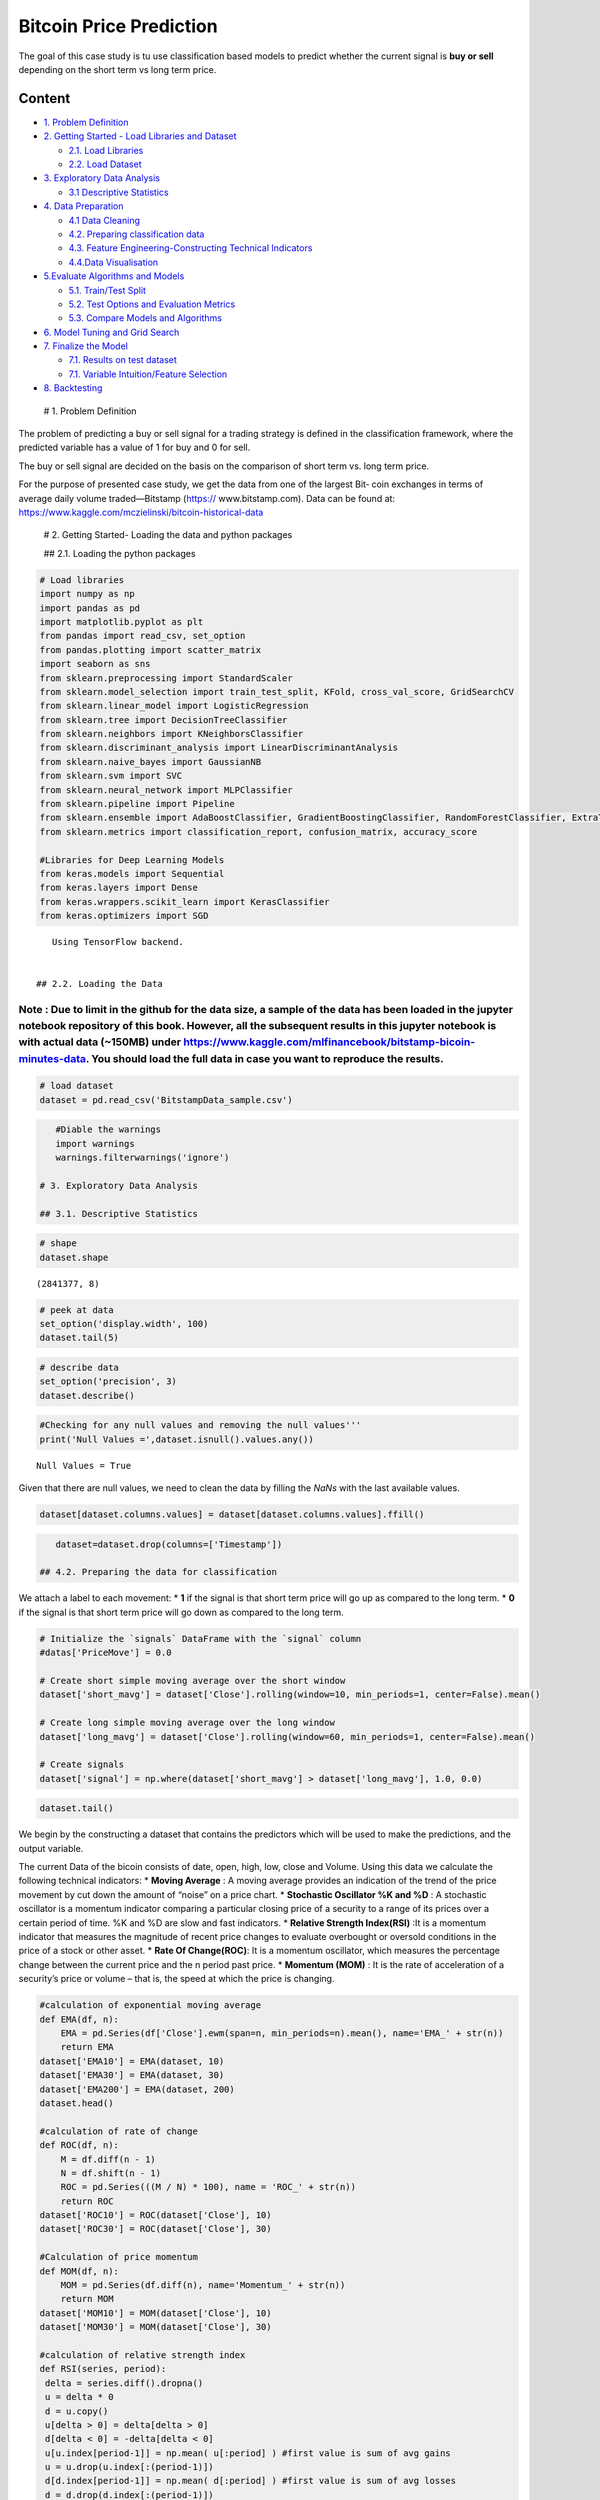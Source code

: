 .. _AlgoTrd_Bitcoin:


Bitcoin Price Prediction
========================

The goal of this case study is tu use classification based models to
predict whether the current signal is **buy or sell** depending on the
short term vs long term price.

Content
-------

-  `1. Problem Definition <#0>`__
-  `2. Getting Started - Load Libraries and Dataset <#1>`__

   -  `2.1. Load Libraries <#1.1>`__
   -  `2.2. Load Dataset <#1.2>`__

-  `3. Exploratory Data Analysis <#2>`__

   -  `3.1 Descriptive Statistics <#2.1>`__

-  `4. Data Preparation <#3>`__

   -  `4.1 Data Cleaning <#3.1>`__
   -  `4.2. Preparing classification data <#3.2>`__
   -  `4.3. Feature Engineering-Constructing Technical
      Indicators <#3.3>`__
   -  `4.4.Data Visualisation <#3.4>`__

-  `5.Evaluate Algorithms and Models <#4>`__

   -  `5.1. Train/Test Split <#4.1>`__
   -  `5.2. Test Options and Evaluation Metrics <#4.2>`__
   -  `5.3. Compare Models and Algorithms <#4.3>`__

-  `6. Model Tuning and Grid Search <#5>`__
-  `7. Finalize the Model <#6>`__

   -  `7.1. Results on test dataset <#6.1>`__
   -  `7.1. Variable Intuition/Feature Selection <#6.2>`__

-  `8. Backtesting <#7>`__

 # 1. Problem Definition

The problem of predicting a buy or sell signal for a trading strategy is
defined in the classification framework, where the predicted variable
has a value of 1 for buy and 0 for sell.

The buy or sell signal are decided on the basis on the comparison of
short term vs. long term price.

For the purpose of presented case study, we get the data from one of the
largest Bit‐ coin exchanges in terms of average daily volume
traded—Bitstamp (https:// www.bitstamp.com). Data can be found at:
https://www.kaggle.com/mczielinski/bitcoin-historical-data

 # 2. Getting Started- Loading the data and python packages

 ## 2.1. Loading the python packages

.. code:: ipython3

    # Load libraries
    import numpy as np
    import pandas as pd
    import matplotlib.pyplot as plt
    from pandas import read_csv, set_option
    from pandas.plotting import scatter_matrix
    import seaborn as sns
    from sklearn.preprocessing import StandardScaler
    from sklearn.model_selection import train_test_split, KFold, cross_val_score, GridSearchCV
    from sklearn.linear_model import LogisticRegression
    from sklearn.tree import DecisionTreeClassifier
    from sklearn.neighbors import KNeighborsClassifier
    from sklearn.discriminant_analysis import LinearDiscriminantAnalysis
    from sklearn.naive_bayes import GaussianNB
    from sklearn.svm import SVC
    from sklearn.neural_network import MLPClassifier
    from sklearn.pipeline import Pipeline
    from sklearn.ensemble import AdaBoostClassifier, GradientBoostingClassifier, RandomForestClassifier, ExtraTreesClassifier
    from sklearn.metrics import classification_report, confusion_matrix, accuracy_score

    #Libraries for Deep Learning Models
    from keras.models import Sequential
    from keras.layers import Dense
    from keras.wrappers.scikit_learn import KerasClassifier
    from keras.optimizers import SGD



.. parsed-literal::

    Using TensorFlow backend.


 ## 2.2. Loading the Data

Note : Due to limit in the github for the data size, a sample of the data has been loaded in the jupyter notebook repository of this book. However, all the subsequent results in this jupyter notebook is with actual data (~150MB) under https://www.kaggle.com/mlfinancebook/bitstamp-bicoin-minutes-data. You should load the full data in case you want to reproduce the results.
^^^^^^^^^^^^^^^^^^^^^^^^^^^^^^^^^^^^^^^^^^^^^^^^^^^^^^^^^^^^^^^^^^^^^^^^^^^^^^^^^^^^^^^^^^^^^^^^^^^^^^^^^^^^^^^^^^^^^^^^^^^^^^^^^^^^^^^^^^^^^^^^^^^^^^^^^^^^^^^^^^^^^^^^^^^^^^^^^^^^^^^^^^^^^^^^^^^^^^^^^^^^^^^^^^^^^^^^^^^^^^^^^^^^^^^^^^^^^^^^^^^^^^^^^^^^^^^^^^^^^^^^^^^^^^^^^^^^^^^^^^^^^^^^^^^^^^^^^^^^^^^^^^^^^^^^^^^^^^^^^^^^^^^^^^^^^^^^^^^^^^^^^^^^^^^^^^^^^^^^^^^^^^^^^^^^^^^

.. code:: ipython3

    # load dataset
    dataset = pd.read_csv('BitstampData_sample.csv')

.. code:: ipython3

    #Diable the warnings
    import warnings
    warnings.filterwarnings('ignore')

 # 3. Exploratory Data Analysis

 ## 3.1. Descriptive Statistics

.. code:: ipython3

    # shape
    dataset.shape




.. parsed-literal::

    (2841377, 8)



.. code:: ipython3

    # peek at data
    set_option('display.width', 100)
    dataset.tail(5)




.. raw:: html

    <div>
    <style scoped>
        .dataframe tbody tr th:only-of-type {
            vertical-align: middle;
        }

        .dataframe tbody tr th {
            vertical-align: top;
        }

        .dataframe thead th {
            text-align: right;
        }
    </style>
    <table border="1" class="dataframe">
      <thead>
        <tr style="text-align: right;">
          <th></th>
          <th>Timestamp</th>
          <th>Open</th>
          <th>High</th>
          <th>Low</th>
          <th>Close</th>
          <th>Volume_(BTC)</th>
          <th>Volume_(Currency)</th>
          <th>Weighted_Price</th>
        </tr>
      </thead>
      <tbody>
        <tr>
          <th>2841372</th>
          <td>1496188560</td>
          <td>2190.49</td>
          <td>2190.49</td>
          <td>2181.37</td>
          <td>2181.37</td>
          <td>1.700166</td>
          <td>3723.784755</td>
          <td>2190.247337</td>
        </tr>
        <tr>
          <th>2841373</th>
          <td>1496188620</td>
          <td>2190.50</td>
          <td>2197.52</td>
          <td>2186.17</td>
          <td>2195.63</td>
          <td>6.561029</td>
          <td>14402.811961</td>
          <td>2195.206304</td>
        </tr>
        <tr>
          <th>2841374</th>
          <td>1496188680</td>
          <td>2195.62</td>
          <td>2197.52</td>
          <td>2191.52</td>
          <td>2191.83</td>
          <td>15.662847</td>
          <td>34361.023647</td>
          <td>2193.791712</td>
        </tr>
        <tr>
          <th>2841375</th>
          <td>1496188740</td>
          <td>2195.82</td>
          <td>2216.00</td>
          <td>2195.82</td>
          <td>2203.51</td>
          <td>27.090309</td>
          <td>59913.492565</td>
          <td>2211.620837</td>
        </tr>
        <tr>
          <th>2841376</th>
          <td>1496188800</td>
          <td>2201.70</td>
          <td>2209.81</td>
          <td>2196.98</td>
          <td>2208.33</td>
          <td>9.961835</td>
          <td>21972.308955</td>
          <td>2205.648801</td>
        </tr>
      </tbody>
    </table>
    </div>



.. code:: ipython3

    # describe data
    set_option('precision', 3)
    dataset.describe()




.. raw:: html

    <div>
    <style scoped>
        .dataframe tbody tr th:only-of-type {
            vertical-align: middle;
        }

        .dataframe tbody tr th {
            vertical-align: top;
        }

        .dataframe thead th {
            text-align: right;
        }
    </style>
    <table border="1" class="dataframe">
      <thead>
        <tr style="text-align: right;">
          <th></th>
          <th>Timestamp</th>
          <th>Open</th>
          <th>High</th>
          <th>Low</th>
          <th>Close</th>
          <th>Volume_(BTC)</th>
          <th>Volume_(Currency)</th>
          <th>Weighted_Price</th>
        </tr>
      </thead>
      <tbody>
        <tr>
          <th>count</th>
          <td>2.841e+06</td>
          <td>1.651e+06</td>
          <td>1.651e+06</td>
          <td>1.651e+06</td>
          <td>1.651e+06</td>
          <td>1.651e+06</td>
          <td>1.651e+06</td>
          <td>1.651e+06</td>
        </tr>
        <tr>
          <th>mean</th>
          <td>1.411e+09</td>
          <td>4.959e+02</td>
          <td>4.962e+02</td>
          <td>4.955e+02</td>
          <td>4.959e+02</td>
          <td>1.188e+01</td>
          <td>5.316e+03</td>
          <td>4.959e+02</td>
        </tr>
        <tr>
          <th>std</th>
          <td>4.938e+07</td>
          <td>3.642e+02</td>
          <td>3.645e+02</td>
          <td>3.639e+02</td>
          <td>3.643e+02</td>
          <td>4.094e+01</td>
          <td>1.998e+04</td>
          <td>3.642e+02</td>
        </tr>
        <tr>
          <th>min</th>
          <td>1.325e+09</td>
          <td>3.800e+00</td>
          <td>3.800e+00</td>
          <td>1.500e+00</td>
          <td>1.500e+00</td>
          <td>0.000e+00</td>
          <td>0.000e+00</td>
          <td>3.800e+00</td>
        </tr>
        <tr>
          <th>25%</th>
          <td>1.368e+09</td>
          <td>2.399e+02</td>
          <td>2.400e+02</td>
          <td>2.398e+02</td>
          <td>2.399e+02</td>
          <td>3.828e-01</td>
          <td>1.240e+02</td>
          <td>2.399e+02</td>
        </tr>
        <tr>
          <th>50%</th>
          <td>1.411e+09</td>
          <td>4.200e+02</td>
          <td>4.200e+02</td>
          <td>4.199e+02</td>
          <td>4.200e+02</td>
          <td>1.823e+00</td>
          <td>6.146e+02</td>
          <td>4.200e+02</td>
        </tr>
        <tr>
          <th>75%</th>
          <td>1.454e+09</td>
          <td>6.410e+02</td>
          <td>6.417e+02</td>
          <td>6.402e+02</td>
          <td>6.410e+02</td>
          <td>8.028e+00</td>
          <td>3.108e+03</td>
          <td>6.410e+02</td>
        </tr>
        <tr>
          <th>max</th>
          <td>1.496e+09</td>
          <td>2.755e+03</td>
          <td>2.760e+03</td>
          <td>2.752e+03</td>
          <td>2.755e+03</td>
          <td>5.854e+03</td>
          <td>1.866e+06</td>
          <td>2.754e+03</td>
        </tr>
      </tbody>
    </table>
    </div>



 # 4. Data Preparation

 ## 4.1. Data Cleaning

.. code:: ipython3

    #Checking for any null values and removing the null values'''
    print('Null Values =',dataset.isnull().values.any())


.. parsed-literal::

    Null Values = True


Given that there are null values, we need to clean the data by filling
the *NaNs* with the last available values.

.. code:: ipython3

    dataset[dataset.columns.values] = dataset[dataset.columns.values].ffill()

.. code:: ipython3

    dataset=dataset.drop(columns=['Timestamp'])

 ## 4.2. Preparing the data for classification

We attach a label to each movement: \* **1** if the signal is that short
term price will go up as compared to the long term. \* **0** if the
signal is that short term price will go down as compared to the long
term.

.. code:: ipython3

    # Initialize the `signals` DataFrame with the `signal` column
    #datas['PriceMove'] = 0.0

    # Create short simple moving average over the short window
    dataset['short_mavg'] = dataset['Close'].rolling(window=10, min_periods=1, center=False).mean()

    # Create long simple moving average over the long window
    dataset['long_mavg'] = dataset['Close'].rolling(window=60, min_periods=1, center=False).mean()

    # Create signals
    dataset['signal'] = np.where(dataset['short_mavg'] > dataset['long_mavg'], 1.0, 0.0)

.. code:: ipython3

    dataset.tail()




.. raw:: html

    <div>
    <style scoped>
        .dataframe tbody tr th:only-of-type {
            vertical-align: middle;
        }

        .dataframe tbody tr th {
            vertical-align: top;
        }

        .dataframe thead th {
            text-align: right;
        }
    </style>
    <table border="1" class="dataframe">
      <thead>
        <tr style="text-align: right;">
          <th></th>
          <th>Open</th>
          <th>High</th>
          <th>Low</th>
          <th>Close</th>
          <th>Volume_(BTC)</th>
          <th>Volume_(Currency)</th>
          <th>Weighted_Price</th>
          <th>short_mavg</th>
          <th>long_mavg</th>
          <th>signal</th>
        </tr>
      </thead>
      <tbody>
        <tr>
          <th>2841372</th>
          <td>2190.49</td>
          <td>2190.49</td>
          <td>2181.37</td>
          <td>2181.37</td>
          <td>1.700</td>
          <td>3723.785</td>
          <td>2190.247</td>
          <td>2179.259</td>
          <td>2189.616</td>
          <td>0.0</td>
        </tr>
        <tr>
          <th>2841373</th>
          <td>2190.50</td>
          <td>2197.52</td>
          <td>2186.17</td>
          <td>2195.63</td>
          <td>6.561</td>
          <td>14402.812</td>
          <td>2195.206</td>
          <td>2181.622</td>
          <td>2189.877</td>
          <td>0.0</td>
        </tr>
        <tr>
          <th>2841374</th>
          <td>2195.62</td>
          <td>2197.52</td>
          <td>2191.52</td>
          <td>2191.83</td>
          <td>15.663</td>
          <td>34361.024</td>
          <td>2193.792</td>
          <td>2183.605</td>
          <td>2189.943</td>
          <td>0.0</td>
        </tr>
        <tr>
          <th>2841375</th>
          <td>2195.82</td>
          <td>2216.00</td>
          <td>2195.82</td>
          <td>2203.51</td>
          <td>27.090</td>
          <td>59913.493</td>
          <td>2211.621</td>
          <td>2187.018</td>
          <td>2190.204</td>
          <td>0.0</td>
        </tr>
        <tr>
          <th>2841376</th>
          <td>2201.70</td>
          <td>2209.81</td>
          <td>2196.98</td>
          <td>2208.33</td>
          <td>9.962</td>
          <td>21972.309</td>
          <td>2205.649</td>
          <td>2190.712</td>
          <td>2190.510</td>
          <td>1.0</td>
        </tr>
      </tbody>
    </table>
    </div>



 ## 4.3. Feature Engineering

We begin by the constructing a dataset that contains the predictors
which will be used to make the predictions, and the output variable.

The current Data of the bicoin consists of date, open, high, low, close
and Volume. Using this data we calculate the following technical
indicators: \* **Moving Average** : A moving average provides an
indication of the trend of the price movement by cut down the amount of
“noise” on a price chart. \* **Stochastic Oscillator %K and %D** : A
stochastic oscillator is a momentum indicator comparing a particular
closing price of a security to a range of its prices over a certain
period of time. %K and %D are slow and fast indicators. \* **Relative
Strength Index(RSI)** :It is a momentum indicator that measures the
magnitude of recent price changes to evaluate overbought or oversold
conditions in the price of a stock or other asset. \* **Rate Of
Change(ROC)**: It is a momentum oscillator, which measures the
percentage change between the current price and the n period past price.
\* **Momentum (MOM)** : It is the rate of acceleration of a security’s
price or volume – that is, the speed at which the price is changing.

.. code:: ipython3

    #calculation of exponential moving average
    def EMA(df, n):
        EMA = pd.Series(df['Close'].ewm(span=n, min_periods=n).mean(), name='EMA_' + str(n))
        return EMA
    dataset['EMA10'] = EMA(dataset, 10)
    dataset['EMA30'] = EMA(dataset, 30)
    dataset['EMA200'] = EMA(dataset, 200)
    dataset.head()

    #calculation of rate of change
    def ROC(df, n):
        M = df.diff(n - 1)
        N = df.shift(n - 1)
        ROC = pd.Series(((M / N) * 100), name = 'ROC_' + str(n))
        return ROC
    dataset['ROC10'] = ROC(dataset['Close'], 10)
    dataset['ROC30'] = ROC(dataset['Close'], 30)

    #Calculation of price momentum
    def MOM(df, n):
        MOM = pd.Series(df.diff(n), name='Momentum_' + str(n))
        return MOM
    dataset['MOM10'] = MOM(dataset['Close'], 10)
    dataset['MOM30'] = MOM(dataset['Close'], 30)

    #calculation of relative strength index
    def RSI(series, period):
     delta = series.diff().dropna()
     u = delta * 0
     d = u.copy()
     u[delta > 0] = delta[delta > 0]
     d[delta < 0] = -delta[delta < 0]
     u[u.index[period-1]] = np.mean( u[:period] ) #first value is sum of avg gains
     u = u.drop(u.index[:(period-1)])
     d[d.index[period-1]] = np.mean( d[:period] ) #first value is sum of avg losses
     d = d.drop(d.index[:(period-1)])
     rs = u.ewm(com=period-1, adjust=False).mean() / \
     d.ewm(com=period-1, adjust=False).mean()
     return 100 - 100 / (1 + rs)
    dataset['RSI10'] = RSI(dataset['Close'], 10)
    dataset['RSI30'] = RSI(dataset['Close'], 30)
    dataset['RSI200'] = RSI(dataset['Close'], 200)

    #calculation of stochastic osillator.

    def STOK(close, low, high, n):
     STOK = ((close - low.rolling(n).min()) / (high.rolling(n).max() - low.rolling(n).min())) * 100
     return STOK

    def STOD(close, low, high, n):
     STOK = ((close - low.rolling(n).min()) / (high.rolling(n).max() - low.rolling(n).min())) * 100
     STOD = STOK.rolling(3).mean()
     return STOD

    dataset['%K10'] = STOK(dataset['Close'], dataset['Low'], dataset['High'], 10)
    dataset['%D10'] = STOD(dataset['Close'], dataset['Low'], dataset['High'], 10)
    dataset['%K30'] = STOK(dataset['Close'], dataset['Low'], dataset['High'], 30)
    dataset['%D30'] = STOD(dataset['Close'], dataset['Low'], dataset['High'], 30)
    dataset['%K200'] = STOK(dataset['Close'], dataset['Low'], dataset['High'], 200)
    dataset['%D200'] = STOD(dataset['Close'], dataset['Low'], dataset['High'], 200)

.. code:: ipython3

    #Calculation of moving average
    def MA(df, n):
        MA = pd.Series(df['Close'].rolling(n, min_periods=n).mean(), name='MA_' + str(n))
        return MA
    dataset['MA21'] = MA(dataset, 10)
    dataset['MA63'] = MA(dataset, 30)
    dataset['MA252'] = MA(dataset, 200)
    dataset.tail()




.. raw:: html

    <div>
    <style scoped>
        .dataframe tbody tr th:only-of-type {
            vertical-align: middle;
        }

        .dataframe tbody tr th {
            vertical-align: top;
        }

        .dataframe thead th {
            text-align: right;
        }
    </style>
    <table border="1" class="dataframe">
      <thead>
        <tr style="text-align: right;">
          <th></th>
          <th>Open</th>
          <th>High</th>
          <th>Low</th>
          <th>Close</th>
          <th>Volume_(BTC)</th>
          <th>Volume_(Currency)</th>
          <th>Weighted_Price</th>
          <th>short_mavg</th>
          <th>long_mavg</th>
          <th>signal</th>
          <th>...</th>
          <th>RSI200</th>
          <th>%K10</th>
          <th>%D10</th>
          <th>%K30</th>
          <th>%D30</th>
          <th>%K200</th>
          <th>%D200</th>
          <th>MA21</th>
          <th>MA63</th>
          <th>MA252</th>
        </tr>
      </thead>
      <tbody>
        <tr>
          <th>2841372</th>
          <td>2190.49</td>
          <td>2190.49</td>
          <td>2181.37</td>
          <td>2181.37</td>
          <td>1.700</td>
          <td>3723.785</td>
          <td>2190.247</td>
          <td>2179.259</td>
          <td>2189.616</td>
          <td>0.0</td>
          <td>...</td>
          <td>46.613</td>
          <td>56.447</td>
          <td>73.774</td>
          <td>47.883</td>
          <td>59.889</td>
          <td>16.012</td>
          <td>18.930</td>
          <td>2179.259</td>
          <td>2182.291</td>
          <td>2220.727</td>
        </tr>
        <tr>
          <th>2841373</th>
          <td>2190.50</td>
          <td>2197.52</td>
          <td>2186.17</td>
          <td>2195.63</td>
          <td>6.561</td>
          <td>14402.812</td>
          <td>2195.206</td>
          <td>2181.622</td>
          <td>2189.877</td>
          <td>0.0</td>
          <td>...</td>
          <td>47.638</td>
          <td>93.687</td>
          <td>71.712</td>
          <td>93.805</td>
          <td>65.119</td>
          <td>26.697</td>
          <td>20.096</td>
          <td>2181.622</td>
          <td>2182.292</td>
          <td>2220.295</td>
        </tr>
        <tr>
          <th>2841374</th>
          <td>2195.62</td>
          <td>2197.52</td>
          <td>2191.52</td>
          <td>2191.83</td>
          <td>15.663</td>
          <td>34361.024</td>
          <td>2193.792</td>
          <td>2183.605</td>
          <td>2189.943</td>
          <td>0.0</td>
          <td>...</td>
          <td>47.395</td>
          <td>80.995</td>
          <td>77.043</td>
          <td>81.350</td>
          <td>74.346</td>
          <td>23.850</td>
          <td>22.186</td>
          <td>2183.605</td>
          <td>2182.120</td>
          <td>2219.802</td>
        </tr>
        <tr>
          <th>2841375</th>
          <td>2195.82</td>
          <td>2216.00</td>
          <td>2195.82</td>
          <td>2203.51</td>
          <td>27.090</td>
          <td>59913.493</td>
          <td>2211.621</td>
          <td>2187.018</td>
          <td>2190.204</td>
          <td>0.0</td>
          <td>...</td>
          <td>48.213</td>
          <td>74.205</td>
          <td>82.963</td>
          <td>74.505</td>
          <td>83.220</td>
          <td>32.602</td>
          <td>27.716</td>
          <td>2187.018</td>
          <td>2182.337</td>
          <td>2219.396</td>
        </tr>
        <tr>
          <th>2841376</th>
          <td>2201.70</td>
          <td>2209.81</td>
          <td>2196.98</td>
          <td>2208.33</td>
          <td>9.962</td>
          <td>21972.309</td>
          <td>2205.649</td>
          <td>2190.712</td>
          <td>2190.510</td>
          <td>1.0</td>
          <td>...</td>
          <td>48.545</td>
          <td>82.810</td>
          <td>79.337</td>
          <td>84.344</td>
          <td>80.066</td>
          <td>36.440</td>
          <td>30.964</td>
          <td>2190.712</td>
          <td>2182.715</td>
          <td>2218.980</td>
        </tr>
      </tbody>
    </table>
    <p>5 rows × 29 columns</p>
    </div>



.. code:: ipython3

    dataset.tail()




.. raw:: html

    <div>
    <style scoped>
        .dataframe tbody tr th:only-of-type {
            vertical-align: middle;
        }

        .dataframe tbody tr th {
            vertical-align: top;
        }

        .dataframe thead th {
            text-align: right;
        }
    </style>
    <table border="1" class="dataframe">
      <thead>
        <tr style="text-align: right;">
          <th></th>
          <th>Open</th>
          <th>High</th>
          <th>Low</th>
          <th>Close</th>
          <th>Volume_(BTC)</th>
          <th>Volume_(Currency)</th>
          <th>Weighted_Price</th>
          <th>short_mavg</th>
          <th>long_mavg</th>
          <th>signal</th>
          <th>...</th>
          <th>RSI200</th>
          <th>%K10</th>
          <th>%D10</th>
          <th>%K30</th>
          <th>%D30</th>
          <th>%K200</th>
          <th>%D200</th>
          <th>MA21</th>
          <th>MA63</th>
          <th>MA252</th>
        </tr>
      </thead>
      <tbody>
        <tr>
          <th>2841372</th>
          <td>2190.49</td>
          <td>2190.49</td>
          <td>2181.37</td>
          <td>2181.37</td>
          <td>1.700</td>
          <td>3723.785</td>
          <td>2190.247</td>
          <td>2179.259</td>
          <td>2189.616</td>
          <td>0.0</td>
          <td>...</td>
          <td>46.613</td>
          <td>56.447</td>
          <td>73.774</td>
          <td>47.883</td>
          <td>59.889</td>
          <td>16.012</td>
          <td>18.930</td>
          <td>2179.259</td>
          <td>2182.291</td>
          <td>2220.727</td>
        </tr>
        <tr>
          <th>2841373</th>
          <td>2190.50</td>
          <td>2197.52</td>
          <td>2186.17</td>
          <td>2195.63</td>
          <td>6.561</td>
          <td>14402.812</td>
          <td>2195.206</td>
          <td>2181.622</td>
          <td>2189.877</td>
          <td>0.0</td>
          <td>...</td>
          <td>47.638</td>
          <td>93.687</td>
          <td>71.712</td>
          <td>93.805</td>
          <td>65.119</td>
          <td>26.697</td>
          <td>20.096</td>
          <td>2181.622</td>
          <td>2182.292</td>
          <td>2220.295</td>
        </tr>
        <tr>
          <th>2841374</th>
          <td>2195.62</td>
          <td>2197.52</td>
          <td>2191.52</td>
          <td>2191.83</td>
          <td>15.663</td>
          <td>34361.024</td>
          <td>2193.792</td>
          <td>2183.605</td>
          <td>2189.943</td>
          <td>0.0</td>
          <td>...</td>
          <td>47.395</td>
          <td>80.995</td>
          <td>77.043</td>
          <td>81.350</td>
          <td>74.346</td>
          <td>23.850</td>
          <td>22.186</td>
          <td>2183.605</td>
          <td>2182.120</td>
          <td>2219.802</td>
        </tr>
        <tr>
          <th>2841375</th>
          <td>2195.82</td>
          <td>2216.00</td>
          <td>2195.82</td>
          <td>2203.51</td>
          <td>27.090</td>
          <td>59913.493</td>
          <td>2211.621</td>
          <td>2187.018</td>
          <td>2190.204</td>
          <td>0.0</td>
          <td>...</td>
          <td>48.213</td>
          <td>74.205</td>
          <td>82.963</td>
          <td>74.505</td>
          <td>83.220</td>
          <td>32.602</td>
          <td>27.716</td>
          <td>2187.018</td>
          <td>2182.337</td>
          <td>2219.396</td>
        </tr>
        <tr>
          <th>2841376</th>
          <td>2201.70</td>
          <td>2209.81</td>
          <td>2196.98</td>
          <td>2208.33</td>
          <td>9.962</td>
          <td>21972.309</td>
          <td>2205.649</td>
          <td>2190.712</td>
          <td>2190.510</td>
          <td>1.0</td>
          <td>...</td>
          <td>48.545</td>
          <td>82.810</td>
          <td>79.337</td>
          <td>84.344</td>
          <td>80.066</td>
          <td>36.440</td>
          <td>30.964</td>
          <td>2190.712</td>
          <td>2182.715</td>
          <td>2218.980</td>
        </tr>
      </tbody>
    </table>
    <p>5 rows × 29 columns</p>
    </div>



.. code:: ipython3

    #excluding columns that are not needed for our prediction.

    dataset=dataset.drop(['High','Low','Open', 'Volume_(Currency)','short_mavg','long_mavg'], axis=1)

.. code:: ipython3

    dataset = dataset.dropna(axis=0)

.. code:: ipython3

    dataset.tail()




.. raw:: html

    <div>
    <style scoped>
        .dataframe tbody tr th:only-of-type {
            vertical-align: middle;
        }

        .dataframe tbody tr th {
            vertical-align: top;
        }

        .dataframe thead th {
            text-align: right;
        }
    </style>
    <table border="1" class="dataframe">
      <thead>
        <tr style="text-align: right;">
          <th></th>
          <th>Open</th>
          <th>High</th>
          <th>Low</th>
          <th>Close</th>
          <th>Volume_(BTC)</th>
          <th>Volume_(Currency)</th>
          <th>Weighted_Price</th>
          <th>short_mavg</th>
          <th>long_mavg</th>
          <th>signal</th>
          <th>...</th>
          <th>RSI200</th>
          <th>%K10</th>
          <th>%D10</th>
          <th>%K30</th>
          <th>%D30</th>
          <th>%K200</th>
          <th>%D200</th>
          <th>MA21</th>
          <th>MA63</th>
          <th>MA252</th>
        </tr>
      </thead>
      <tbody>
        <tr>
          <th>2841372</th>
          <td>2190.49</td>
          <td>2190.49</td>
          <td>2181.37</td>
          <td>2181.37</td>
          <td>1.700</td>
          <td>3723.785</td>
          <td>2190.247</td>
          <td>2179.259</td>
          <td>2189.616</td>
          <td>0.0</td>
          <td>...</td>
          <td>46.613</td>
          <td>56.447</td>
          <td>73.774</td>
          <td>47.883</td>
          <td>59.889</td>
          <td>16.012</td>
          <td>18.930</td>
          <td>2179.259</td>
          <td>2182.291</td>
          <td>2220.727</td>
        </tr>
        <tr>
          <th>2841373</th>
          <td>2190.50</td>
          <td>2197.52</td>
          <td>2186.17</td>
          <td>2195.63</td>
          <td>6.561</td>
          <td>14402.812</td>
          <td>2195.206</td>
          <td>2181.622</td>
          <td>2189.877</td>
          <td>0.0</td>
          <td>...</td>
          <td>47.638</td>
          <td>93.687</td>
          <td>71.712</td>
          <td>93.805</td>
          <td>65.119</td>
          <td>26.697</td>
          <td>20.096</td>
          <td>2181.622</td>
          <td>2182.292</td>
          <td>2220.295</td>
        </tr>
        <tr>
          <th>2841374</th>
          <td>2195.62</td>
          <td>2197.52</td>
          <td>2191.52</td>
          <td>2191.83</td>
          <td>15.663</td>
          <td>34361.024</td>
          <td>2193.792</td>
          <td>2183.605</td>
          <td>2189.943</td>
          <td>0.0</td>
          <td>...</td>
          <td>47.395</td>
          <td>80.995</td>
          <td>77.043</td>
          <td>81.350</td>
          <td>74.346</td>
          <td>23.850</td>
          <td>22.186</td>
          <td>2183.605</td>
          <td>2182.120</td>
          <td>2219.802</td>
        </tr>
        <tr>
          <th>2841375</th>
          <td>2195.82</td>
          <td>2216.00</td>
          <td>2195.82</td>
          <td>2203.51</td>
          <td>27.090</td>
          <td>59913.493</td>
          <td>2211.621</td>
          <td>2187.018</td>
          <td>2190.204</td>
          <td>0.0</td>
          <td>...</td>
          <td>48.213</td>
          <td>74.205</td>
          <td>82.963</td>
          <td>74.505</td>
          <td>83.220</td>
          <td>32.602</td>
          <td>27.716</td>
          <td>2187.018</td>
          <td>2182.337</td>
          <td>2219.396</td>
        </tr>
        <tr>
          <th>2841376</th>
          <td>2201.70</td>
          <td>2209.81</td>
          <td>2196.98</td>
          <td>2208.33</td>
          <td>9.962</td>
          <td>21972.309</td>
          <td>2205.649</td>
          <td>2190.712</td>
          <td>2190.510</td>
          <td>1.0</td>
          <td>...</td>
          <td>48.545</td>
          <td>82.810</td>
          <td>79.337</td>
          <td>84.344</td>
          <td>80.066</td>
          <td>36.440</td>
          <td>30.964</td>
          <td>2190.712</td>
          <td>2182.715</td>
          <td>2218.980</td>
        </tr>
      </tbody>
    </table>
    <p>5 rows × 29 columns</p>
    </div>



 ## 4.4. Data Visualization

.. code:: ipython3

    dataset[['Weighted_Price']].plot(grid=True)
    plt.show()



.. image:: output_36_0.png


.. code:: ipython3

    # histograms
    dataset.hist(sharex=False, sharey=False, xlabelsize=1, ylabelsize=1, figsize=(12,12))
    plt.show()



.. image:: output_37_0.png


.. code:: ipython3

    fig = plt.figure()
    plot = dataset.groupby(['signal']).size().plot(kind='barh', color='red')
    plt.show()


.. parsed-literal::

    upward  52.87167614854236% out of 2342012 total datasize



.. image:: output_38_1.png


The predicted variable is upward 52.87% out of total data-size, meaning
that number of the buy signals were more than the number of sell
signals.

.. code:: ipython3

    # correlation
    correlation = dataset.corr()
    plt.figure(figsize=(15,15))
    plt.title('Correlation Matrix')
    sns.heatmap(correlation, vmax=1, square=True,annot=True,cmap='cubehelix')




.. parsed-literal::

    <matplotlib.axes._subplots.AxesSubplot at 0x2a900887c50>




.. image:: output_40_1.png


 # 5. Evaluate Algorithms and Models

 ## 5.1. Train Test Split

We split the dataset into 80% training set and 20% test set.

.. code:: ipython3

    # split out validation dataset for the end
    subset_dataset= dataset.iloc[-100000:]
    Y= subset_dataset["signal"]
    X = subset_dataset.loc[:, dataset.columns != 'signal']
    validation_size = 0.2
    seed = 1
    X_train, X_validation, Y_train, Y_validation = train_test_split(X, Y, test_size=validation_size, random_state=1)

 ## 5.2. Test Options and Evaluation Metrics

.. code:: ipython3

    # test options for classification
    num_folds = 10
    seed = 7
    scoring = 'accuracy'
    #scoring = 'precision'
    #scoring = 'recall'
    #scoring ='neg_log_loss'
    #scoring = 'roc_auc'

 ## 5.3. Compare Models and Algorithms

In order to know which algorithm technic is the best for our strategy,
we evaluate following non linear different methods:

 ### 5.3.1. Models

.. code:: ipython3

    # spot check the algorithms
    models = []
    models.append(('LR', LogisticRegression(n_jobs=-1)))
    models.append(('LDA', LinearDiscriminantAnalysis()))
    models.append(('KNN', KNeighborsClassifier()))
    models.append(('CART', DecisionTreeClassifier()))
    models.append(('NB', GaussianNB()))
    #Neural Network
    models.append(('NN', MLPClassifier()))
    #Ensable Models
    # Boosting methods
    models.append(('AB', AdaBoostClassifier()))
    models.append(('GBM', GradientBoostingClassifier()))
    # Bagging methods
    models.append(('RF', RandomForestClassifier(n_jobs=-1)))

K-folds cross validation
~~~~~~~~~~~~~~~~~~~~~~~~

.. code:: ipython3

    results = []
    names = []
    for name, model in models:
        kfold = KFold(n_splits=num_folds, random_state=seed)
        cv_results = cross_val_score(model, X_train, Y_train, cv=kfold, scoring=scoring)
        results.append(cv_results)
        names.append(name)
        msg = "%s: %f (%f)" % (name, cv_results.mean(), cv_results.std())
        print(msg)


.. parsed-literal::

    LR: 0.955325 (0.003463)
    LDA: 0.889112 (0.005189)
    KNN: 0.869538 (0.003701)
    CART: 0.895537 (0.002440)
    NB: 0.789650 (0.004450)
    NN: 0.842437 (0.042223)
    AB: 0.896513 (0.003328)
    GBM: 0.908988 (0.003471)
    RF: 0.916100 (0.003465)


.. code:: ipython3

    # compare algorithms
    fig = plt.figure()
    fig.suptitle('Algorithm Comparison')
    ax = fig.add_subplot(111)
    plt.boxplot(results)
    ax.set_xticklabels(names)
    fig.set_size_inches(15,8)
    plt.show()



.. image:: output_53_0.png


 # 6. Model Tuning and Grid Search

Random forest is selected for the grid search as it is one of the best
models out of all.

.. code:: ipython3

    # Grid Search: Random Forest Classifier
    '''
    n_estimators : int (default=100)
        The number of boosting stages to perform.
        Gradient boosting is fairly robust to over-fitting so a large number usually results in better performance.
    max_depth : integer, optional (default=3)
        maximum depth of the individual regression estimators.
        The maximum depth limits the number of nodes in the tree.
        Tune this parameter for best performance; the best value depends on the interaction of the input variables
    criterion : string, optional (default=”gini”)
        The function to measure the quality of a split.
        Supported criteria are “gini” for the Gini impurity and “entropy” for the information gain.

    '''
    scaler = StandardScaler().fit(X_train)
    rescaledX = scaler.transform(X_train)
    n_estimators = [20,80]
    max_depth= [5,10]
    criterion = ["gini","entropy"]
    param_grid = dict(n_estimators=n_estimators, max_depth=max_depth, criterion = criterion )
    model = RandomForestClassifier(n_jobs=-1)
    kfold = KFold(n_splits=num_folds, random_state=seed)
    grid = GridSearchCV(estimator=model, param_grid=param_grid, scoring=scoring, cv=kfold)
    grid_result = grid.fit(rescaledX, Y_train)

    #Print Results
    print("Best: %f using %s" % (grid_result.best_score_, grid_result.best_params_))
    means = grid_result.cv_results_['mean_test_score']
    stds = grid_result.cv_results_['std_test_score']
    params = grid_result.cv_results_['params']
    ranks = grid_result.cv_results_['rank_test_score']
    for mean, stdev, param, rank in zip(means, stds, params, ranks):
        print("#%d %f (%f) with: %r" % (rank, mean, stdev, param))


.. parsed-literal::

    Best: 0.903438 using {'criterion': 'gini', 'max_depth': 10, 'n_estimators': 80}
    #7 0.868487 (0.002811) with: {'criterion': 'gini', 'max_depth': 5, 'n_estimators': 20}
    #5 0.870788 (0.002482) with: {'criterion': 'gini', 'max_depth': 5, 'n_estimators': 80}
    #2 0.902900 (0.002600) with: {'criterion': 'gini', 'max_depth': 10, 'n_estimators': 20}
    #1 0.903438 (0.003581) with: {'criterion': 'gini', 'max_depth': 10, 'n_estimators': 80}
    #8 0.865300 (0.004989) with: {'criterion': 'entropy', 'max_depth': 5, 'n_estimators': 20}
    #6 0.869950 (0.003233) with: {'criterion': 'entropy', 'max_depth': 5, 'n_estimators': 80}
    #4 0.900088 (0.003467) with: {'criterion': 'entropy', 'max_depth': 10, 'n_estimators': 20}
    #3 0.902438 (0.003209) with: {'criterion': 'entropy', 'max_depth': 10, 'n_estimators': 80}


 # 7. Finalise the Model

Finalizing the model with best parameters found during tuning step.

 ## 7.1. Results on the Test Dataset

.. code:: ipython3

    # prepare model
    model = RandomForestClassifier(criterion='gini', n_estimators=80,max_depth=10,n_jobs=-1) # rbf is default kernel
    #model = LogisticRegression()
    model.fit(X_train, Y_train)




.. parsed-literal::

    RandomForestClassifier(bootstrap=True, class_weight=None, criterion='gini',
                           max_depth=10, max_features='auto', max_leaf_nodes=None,
                           min_impurity_decrease=0.0, min_impurity_split=None,
                           min_samples_leaf=1, min_samples_split=2,
                           min_weight_fraction_leaf=0.0, n_estimators=80, n_jobs=-1,
                           oob_score=False, random_state=None, verbose=0,
                           warm_start=False)



.. code:: ipython3

    # estimate accuracy on validation set
    predictions = model.predict(X_validation)
    print(accuracy_score(Y_validation, predictions))
    print(confusion_matrix(Y_validation, predictions))
    print(classification_report(Y_validation, predictions))


.. parsed-literal::

    0.9075
    [[ 7852   966]
     [  884 10298]]
                  precision    recall  f1-score   support

             0.0       0.90      0.89      0.89      8818
             1.0       0.91      0.92      0.92     11182

        accuracy                           0.91     20000
       macro avg       0.91      0.91      0.91     20000
    weighted avg       0.91      0.91      0.91     20000



.. code:: ipython3

    df_cm = pd.DataFrame(confusion_matrix(Y_validation, predictions), columns=np.unique(Y_validation), index = np.unique(Y_validation))
    df_cm.index.name = 'Actual'
    df_cm.columns.name = 'Predicted'
    sns.heatmap(df_cm, cmap="Blues", annot=True,annot_kws={"size": 16})# font sizes




.. parsed-literal::

    <matplotlib.axes._subplots.AxesSubplot at 0x2a92ca6b7f0>




.. image:: output_62_1.png


 ## 7.2. Variable Intuition/Feature Importance Let us look into the
Feature Importance of the model

.. code:: ipython3

    Importance = pd.DataFrame({'Importance':model.feature_importances_*100}, index=X.columns)
    Importance.sort_values('Importance', axis=0, ascending=True).plot(kind='barh', color='r' )
    plt.xlabel('Variable Importance')




.. parsed-literal::

    Text(0.5, 0, 'Variable Importance')




.. image:: output_64_1.png


 ## 8. Backtesting Results

.. code:: ipython3

    #Create column for Strategy Returns by multiplying the daily returns by the position that was held at close
    #of business the previous day
    backtestdata = pd.DataFrame(index=X_validation.index)
    #backtestdata = pd.DataFrame()
    backtestdata['signal_pred'] = predictions
    backtestdata['signal_actual'] = Y_validation
    backtestdata['Market Returns'] = X_validation['Close'].pct_change()
    backtestdata['Actual Returns'] = backtestdata['Market Returns'] * backtestdata['signal_actual'].shift(1)
    backtestdata['Strategy Returns'] = backtestdata['Market Returns'] * backtestdata['signal_pred'].shift(1)
    backtestdata=backtestdata.reset_index()
    backtestdata.head()
    backtestdata[['Strategy Returns','Actual Returns']].cumsum().hist()
    backtestdata[['Strategy Returns','Actual Returns']].cumsum().plot()




.. parsed-literal::

    <matplotlib.axes._subplots.AxesSubplot at 0x2a942819780>




.. image:: output_66_1.png



.. image:: output_66_2.png


**Conclusion**:

We showed that framing the problem is the first priority and we address
it by engi‐ neering the features and transforming the labels according
to the investment objective.

We demonstrated the efficiency of using feature engineering that leads
to creation of intuitive features related to the trend and momentum of
the price movement and increases the predictive power of the model.

In terms of the evaluation metrics for a classification-based trading
strategy, accuracy or auc are appropriate, but in case the strategy is
focusing to be more accurate while going long, the metric recall which
focuses on less false positive can be preferred as compared to accuracy.

Finally, we demonstrated the backtesting framework which allows us to
simulate a trading strategy using historical data to generate results
and analyze risk and profita‐ bility before risking any actual capital.

